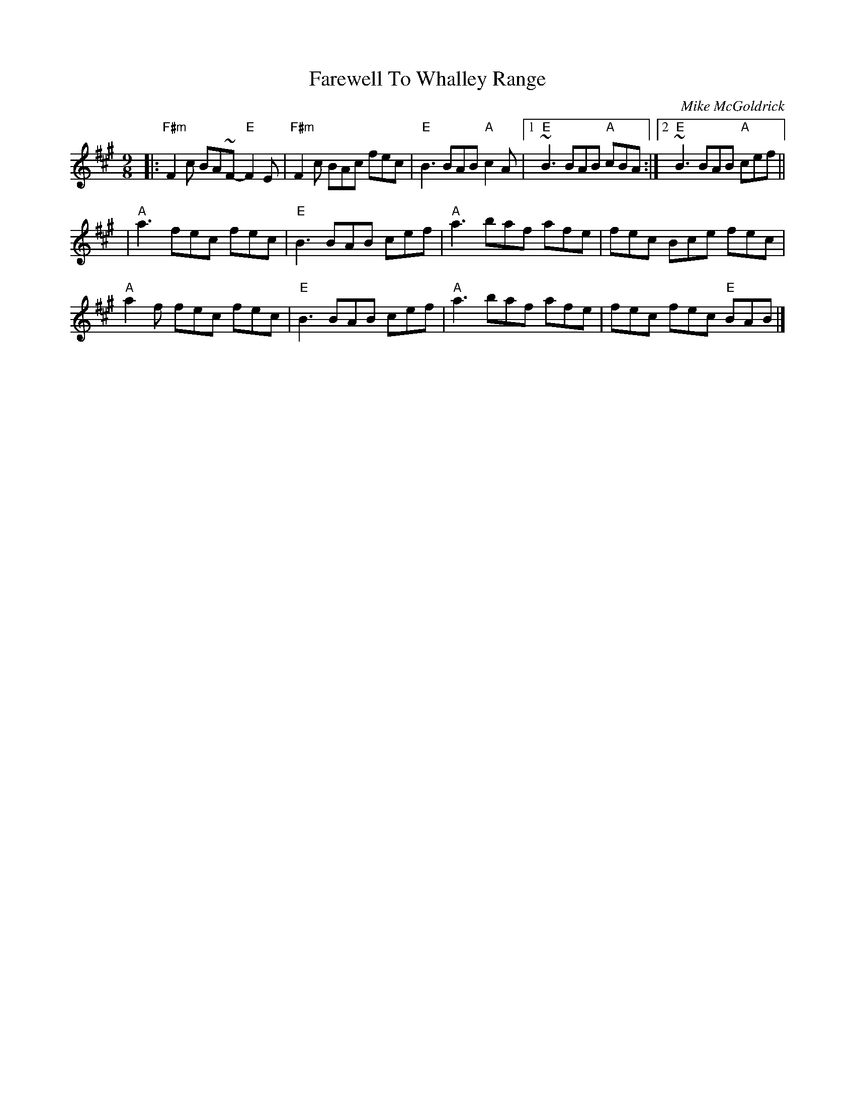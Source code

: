 X: 0
T: Farewell To Whalley Range
C: Mike McGoldrick
M: 9/8
L: 1/8
K: Amaj
|:"F#m"F2c BA~F- "E"F2E|"F#m"F2c BAc fec|"E"B3 BAB "A"c2A|1~"E"B3 BAB "A"cBA:|2"E"~B3 BAB "A"cef||
|"A"a3 fec fec|"E"B3 BAB cef|"A"a3 baf afe|fec Bce fec|
"A"a2f fec fec|"E"B3 BAB cef|"A"a3 baf afe|fec fec "E"BAB|]